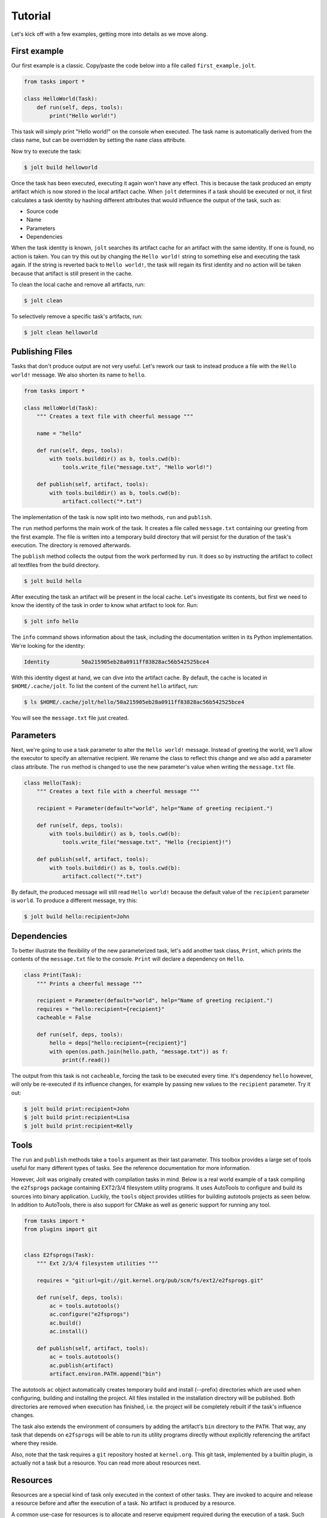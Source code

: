 Tutorial
==========

Let's kick off with a few examples, getting more into details as we move along. 

First example
--------------

Our first example is a classic. Copy/paste the code below into a file called 
``first_example.jolt``.

.. code-block:: python

    from tasks import *
    
    class HelloWorld(Task):
        def run(self, deps, tools):
            print("Hello world!")


This task will simply print "Hello world!" on the console when executed. 
The task name is automatically derived from the class name, but can 
be overridden by setting the ``name`` class attribute. 

Now try to execute the task:

.. code-block:: bash

    $ jolt build helloworld

Once the task has been executed, executing it again won't have any effect. 
This is because the task produced an empty artifact which is now stored in 
the local artifact cache. When ``jolt`` determines if a task should be executed
or not, it first calculates a task identity by hashing different attributes 
that would influence the output of the task, such as:

* Source code
* Name
* Parameters
* Dependencies

When the task identity is known, ``jolt`` searches its artifact cache for an 
artifact with the same identity. If one is found, no action is taken. You can 
try this out by changing the ``Hello world!`` string to something else and 
executing the task again. If the string is reverted back to ``Hello world!``, the 
task will regain its first identity and no action will be taken because that 
artifact is still present in the cache.

To clean the local cache and remove all artifacts, run:

.. code-block:: bash

    $ jolt clean

To selectively remove a specific task's artifacts, run:

.. code-block:: bash

    $ jolt clean helloworld


Publishing Files
-----------------

Tasks that don't produce output are not very useful. Let's rework our task 
to instead produce a file with the ``Hello world!`` message. We also shorten
its name to ``hello``. 

.. code-block:: python

    from tasks import *
    
    class HelloWorld(Task):
        """ Creates a text file with cheerful message """

        name = "hello" 
    
        def run(self, deps, tools):
            with tools.builddir() as b, tools.cwd(b):
                tools.write_file("message.txt", "Hello world!")

        def publish(self, artifact, tools):
            with tools.builddir() as b, tools.cwd(b):
                artifact.collect("*.txt")

The implementation of the task is now split into two methods, 
``run`` and ``publish``. 

The ``run`` method performs the main work of the task. It creates
a file called ``message.txt`` containing our greeting from the first example. 
The file is written into a temporary build directory that will persist for 
the duration of the task's execution. The directory is removed afterwards. 

The ``publish`` method collects the output from the work performed by ``run``. 
It does so by instructing the artifact to collect all textfiles from the build
directory.

.. code-block:: bash

    $ jolt build hello

After executing the task an artifact will be present in the local cache.
Let's investigate its contents, but first we need to know the identity of 
the task in order to know what artifact to look for. Run:

.. code-block:: bash

    $ jolt info hello

The ``info`` command shows information about the task, including the 
documentation written in its Python implementation. We're looking for the 
identity: 

.. code-block:: bash

      Identity          50a215905eb28a0911ff83828ac56b542525bce4

With this identity digest at hand, we can dive into the artifact cache. 
By default, the cache is located in ``$HOME/.cache/jolt``. To list the 
content of the current ``hello`` artifact, run:

.. code-block:: bash

    $ ls $HOME/.cache/jolt/hello/50a215905eb28a0911ff83828ac56b542525bce4

You will see the ``message.txt`` file just created.


Parameters
----------------

Next, we're going to use a task parameter to alter the ``Hello world!`` 
message. Instead of greeting the world, we'll allow the executor to specify
an alternative recipient. We rename the class to reflect this change and 
we also add a parameter class attribute. The ``run`` method is changed to 
use the new parameter's value when writing the ``message.txt`` file. 

.. code-block:: python

    class Hello(Task):
        """ Creates a text file with a cheerful message """

        recipient = Parameter(default="world", help="Name of greeting recipient.") 

        def run(self, deps, tools):
            with tools.builddir() as b, tools.cwd(b):
                tools.write_file("message.txt", "Hello {recipient}!")

        def publish(self, artifact, tools):
            with tools.builddir() as b, tools.cwd(b):
                artifact.collect("*.txt")


By default, the produced message will still read ``Hello world!`` because the 
default value of the ``recipient`` parameter is ``world``. To produce a different 
message, try this:

.. code-block:: bash

    $ jolt build hello:recipient=John


Dependencies
------------

To better illustrate the flexibility of the new parameterized task, let's add 
another task class, ``Print``, which prints the contents of the ``message.txt`` 
file to the console. ``Print`` will declare a dependency on ``Hello``. 

.. code-block:: python

    class Print(Task):
        """ Prints a cheerful message """

        recipient = Parameter(default="world", help="Name of greeting recipient.")
        requires = "hello:recipient={recipient}"
        cacheable = False

        def run(self, deps, tools):
            hello = deps["hello:recipient={recipient}"]
            with open(os.path.join(hello.path, "message.txt")) as f:
                print(f.read())

The output from this task is not ``cacheable``, forcing the task to be 
executed every time. It's dependency ``hello`` however, will only be 
re-executed if its influence changes, for example by passing new values 
to the ``recipient`` parameter. Try it out:

.. code-block:: bash

    $ jolt build print:recipient=John
    $ jolt build print:recipient=Lisa
    $ jolt build print:recipient=Kelly


Tools
-----

The ``run`` and ``publish`` methods take a ``tools`` argument as their
last parameter. This toolbox provides a large set of tools useful for many 
different types of tasks. See the reference documentation for more information.

However, Jolt was originally created with compilation tasks in mind. Below is
a real world example of a task compiling the ``e2fsprogs`` package containing 
EXT2/3/4 filesystem utility programs. It uses AutoTools to configure and 
build its sources into binary application. Luckily, the ``tools`` object 
provides utilities for building autotools projects as seen below. 
In addition to AutoTools, there is also support for CMake as well as generic
support for running any tool.

.. code-block:: python

    from tasks import *
    from plugins import git


    class E2fsprogs(Task): 
        """ Ext 2/3/4 filesystem utilities """

        requires = "git:url=git://git.kernel.org/pub/scm/fs/ext2/e2fsprogs.git"

        def run(self, deps, tools):
            ac = tools.autotools()
            ac.configure("e2fsprogs")
            ac.build()
            ac.install()

        def publish(self, artifact, tools):
            ac = tools.autotools()
            ac.publish(artifact)
            artifact.environ.PATH.append("bin")

The autotools ``ac`` object automatically creates temporary build and install
(--prefix) directories which are used when configuring, building and installing
the project. All files installed in the installation directory will be published. 
Both directories are removed when execution has finished, i.e. the project 
will be completely rebuilt if the task's influence changes. 

The task also extends the environment of consumers by adding the artifact's 
``bin`` directory to the ``PATH``. That way, any task that depends on
``e2fsprogs`` will be able to run its utility programs directly without 
explicitly referencing the artifact where they reside. 

Also, note that the task requires a ``git`` repository hosted at ``kernel.org``. 
This git task, implemented by a builtin plugin, is actually not a 
task but a resource. You can read more about resources next.


Resources
---------

Resources are a special kind of task only executed in the context of other
tasks. They are invoked to acquire and release a resource before and after 
the execution of a task. No artifact is produced by a resource. 

A common use-case for resources is to allocate and reserve equipment required 
during the execution of a task. Such equipment could be a build server or 
a mobile device on which to run tests.

Below is a skeleton example providing mutual exclusion: 

.. code-block:: python

    from tasks import *

    class Exclusivity(Resource):
        """ Resource providing mutual exclusion """

        object = Parameter(help="Name of shared object")

        def acquire(self, artifact, deps, tools):
            # TODO: Implement locking

        def release(self, artifact, deps, tools):
            # TODO: Implement unlocking


Tests
------

After implementing the ``e2fsprogs`` task above, the next logical step is 
to write a few test-cases for the utility programs it builds. Luckily, Jolt
has integrated test support. 

Test tasks are derived from the ``Test`` base class instead of ``Task`` and 
they are implemented like a regular Python ``unittest.TestCase``. You can use
all assertions and decorators like you normally would. In all other respects, 
a ``Test`` task behaves just like a regular ``Task``. 

Below is an example:

.. code-block:: python

    from tasks import *

    class E2fsTest(Test):
        requires = "e2fsprogs"

        def setup(self, deps, tools):
            self.tools = tools

        def test_mke2fs(self):
            self.assertTrue(self.tools.run("mke2fs"))

        def test_badblocks(self):
            self.assertTrue(self.tools.run("badblocks"))

        def test_tune2fs(self):
            self.assertTrue(self.tools.run("tune2fs"))


Influence
---------

It is important to ensure that all attributes that influence a task's
identity are known and registered to avoid false cache hits. For example,
in a compilation task all compiled source files should influence the task's
identity and trigger re-execution of the task if changed. However, Jolt
has no way of knowing what source files to monitor. This information must be
explicitly provided by the task implementor. Luckily, Jolt provides a few
builtin class decorators to make it easier.

